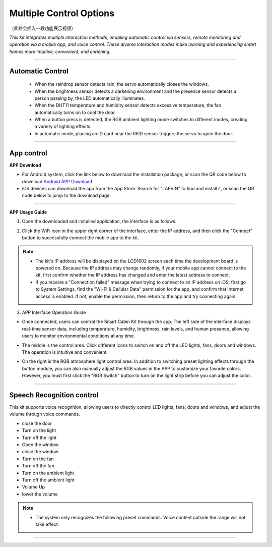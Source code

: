 Multiple Control Options
========================

（此处会插入一段功能展示视频）

*This kit integrates multiple interaction methods, enabling automatic control via sensors, remote monitoring and operation via a mobile app, and voice control. These diverse interaction modes make learning and experiencing smart homes more intuitive, convenient, and enriching.*

----

Automatic Control
-----------------

 - When the raindrop sensor detects rain, the servo automatically closes the windows.
 - When the brightness sensor detects a darkening environment and the presence sensor detects a person passing by, the LED automatically illuminates.
 - When the DHT11 temperature and humidity sensor detects excessive temperature, the fan automatically turns on to cool the door.
 - When a button press is detected, the RGB ambient lighting mode switches to different modes, creating a variety of lighting effects.
 - In automatic mode, placing an ID card near the RFID sensor triggers the servo to open the door.

----

App control
------------

**APP Download**

- For Android system, click the link below to download the installation package, or scan the QR code below to download  
  `Android APP Download <https://www.dropbox.com/scl/fi/20e3dp1gob8dso3bxre3a/Smart-Home.apk?rlkey=342yohnc73du0dtbu33l5rux0&st=mbnjjsey&dl=1>`_

- iOS devices can download the app from the App Store. Search for "LAFVIN" to find and install it, or scan the QR code below to jump to the download page.  

.. image:: _static/51.APP1.png
   :width: 400
   :align: center

.. raw:: html

   <div style="margin-top: 30px;"></div>
   
.. image:: _static/52.Appdowload.png
   :width: 600
   :align: center

----

**APP Usage Guide**

1. Open the downloaded and installed application, the interface is as follows.  

.. image:: _static/53.APP.png
   :width: 600
   :align: center

.. raw:: html

   <div style="margin-top: 30px;"></div>
   
2. Click the WiFi icon in the upper right corner of the interface, enter the IP address, and then click the "Connect" button to successfully connect the mobile app to the kit.  

.. image:: _static/55.APP.png
   :width: 600
   :align: center

.. raw:: html

   <div style="margin-top: 30px;"></div>

.. image:: _static/54.APP.png
   :width: 600
   :align: center

.. raw:: html

   <div style="margin-top: 30px;"></div>

.. note::

   - The kit's IP address will be displayed on the LCD1602 screen each time the development board is powered on. Because the IP address may change randomly, if your mobile app cannot connect to the kit, first confirm whether the IP address has changed and enter the latest address to connect.
   - If you receive a "Connection failed" message when trying to connect to an IP address on iOS, first go to System Settings, find the "Wi-Fi & Cellular Data" permission for the app, and confirm that Internet access is enabled. If not, enable the permission, then return to the app and try connecting again.  

   .. image:: _static/56.APP.jpg
      :width: 600
      :align: center


3. APP Interface Operation Guide

- Once connected, users can control the Smart Cabin Kit through the app. The left side of the interface displays real-time sensor data, including temperature, humidity, brightness, rain levels, and human presence, allowing users to monitor environmental conditions at any time.  

.. image:: _static/57.APP.png
   :width: 600
   :align: center

- The middle is the control area. Click different icons to switch on and off the LED lights, fans, doors and windows. The operation is intuitive and convenient.  

.. image:: _static/58.APP.png
   :width: 600
   :align: center

- On the right is the RGB atmosphere light control area. In addition to switching preset lighting effects through the button module, you can also manually adjust the RGB values ​​in the APP to customize your favorite colors. However, you must first click the "RGB Switch" button to turn on the light strip before you can adjust the color.  

.. image:: _static/59.APP.png
   :width: 600
   :align: center

.. raw:: html

   <div style="margin-top: 30px;"></div>

----

Speech Recognition control
----------------------------

This kit supports voice recognition, allowing users to directly control LED lights, fans, doors and windows, and adjust the volume through voice commands.  

- close the door
- Turn on the light
- Turn off the light
- Open the window
- close the window
- Turn on the fan
- Turn off the fan
- Turn on the ambient light
- Turn off the ambient light
- Volume Up
- lower the volume


.. note::

   - The system only recognizes the following preset commands. Voice content outside the range will not take effect.

----
